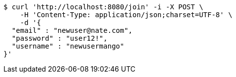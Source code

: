 [source,bash]
----
$ curl 'http://localhost:8080/join' -i -X POST \
    -H 'Content-Type: application/json;charset=UTF-8' \
    -d '{
  "email" : "newuser@nate.com",
  "password" : "user12!",
  "username" : "newusermango"
}'
----